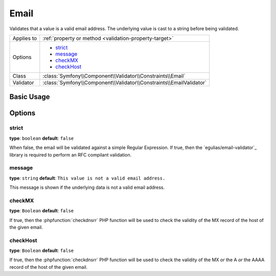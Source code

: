 Email
=====

Validates that a value is a valid email address. The underlying value is
cast to a string before being validated.

+----------------+---------------------------------------------------------------------+
| Applies to     | :ref:`property or method <validation-property-target>`              |
+----------------+---------------------------------------------------------------------+
| Options        | - `strict`_                                                         |
|                | - `message`_                                                        |
|                | - `checkMX`_                                                        |
|                | - `checkHost`_                                                      |
+----------------+---------------------------------------------------------------------+
| Class          | :class:`Symfony\\Component\\Validator\\Constraints\\Email`          |
+----------------+---------------------------------------------------------------------+
| Validator      | :class:`Symfony\\Component\\Validator\\Constraints\\EmailValidator` |
+----------------+---------------------------------------------------------------------+

Basic Usage
-----------

.. configuration-block::

    .. code-block:: yaml

        # src/BlogBundle/Resources/config/validation.yml
        Acme\BlogBundle\Entity\Author:
            properties:
                email:
                    - Email:
                        message: The email "{{ value }}" is not a valid email.
                        checkMX: true

    .. code-block:: php-annotations

        // src/Acme/BlogBundle/Entity/Author.php
        namespace Acme\BlogBundle\Entity;

        use Symfony\Component\Validator\Constraints as Assert;

        class Author
        {
            /**
             * @Assert\Email(
             *     message = "The email '{{ value }}' is not a valid email.",
             *     checkMX = true
             * )
             */
             protected $email;
        }

    .. code-block:: xml

        <!-- src/Acme/BlogBundle/Resources/config/validation.xml -->
        <?xml version="1.0" encoding="UTF-8" ?>
        <constraint-mapping xmlns="http://symfony.com/schema/dic/constraint-mapping"
            xmlns:xsi="http://www.w3.org/2001/XMLSchema-instance"
            xsi:schemaLocation="http://symfony.com/schema/dic/constraint-mapping http://symfony.com/schema/dic/constraint-mapping/constraint-mapping-1.0.xsd">

            <class name="Acme\BlogBundle\Entity\Author">
                <property name="email">
                    <constraint name="Email">
                        <option name="message">The email "{{ value }}" is not a valid email.</option>
                        <option name="checkMX">true</option>
                    </constraint>
                </property>
            </class>
        </constraint-mapping>

    .. code-block:: php

        // src/Acme/BlogBundle/Entity/Author.php
        namespace Acme\BlogBundle\Entity;
        
        use Symfony\Component\Validator\Mapping\ClassMetadata;
        use Symfony\Component\Validator\Constraints as Assert;

        class Author
        {
            public static function loadValidatorMetadata(ClassMetadata $metadata)
            {
                $metadata->addPropertyConstraint('email', new Assert\Email(array(
                    'message' => 'The email "{{ value }}" is not a valid email.',
                    'checkMX' => true,
                )));
            }
        }

Options
-------

.. versionadded:: 2.5
    The ``strict`` option was introduced in Symfony 2.5.

strict
~~~~~~

**type**: ``boolean`` **default**: ``false``

When false, the email will be validated against a simple Regular Expression.
If true, then the `egulias/email-validator`_ library is required to perform an RFC compilant validation.

message
~~~~~~~

**type**: ``string`` **default**: ``This value is not a valid email address.``

This message is shown if the underlying data is not a valid email address.

checkMX
~~~~~~~

**type**: ``Boolean`` **default**: ``false``

If true, then the :phpfunction:`checkdnsrr` PHP function will be used to
check the validity of the MX record of the host of the given email.

checkHost
~~~~~~~~~

**type**: ``Boolean`` **default**: ``false``

If true, then the :phpfunction:`checkdnsrr` PHP function will be used to
check the validity of the MX *or* the A *or* the AAAA record of the host
of the given email.


.. _EmailValidator: https://packagist.org/packages/egulias/email-validator
